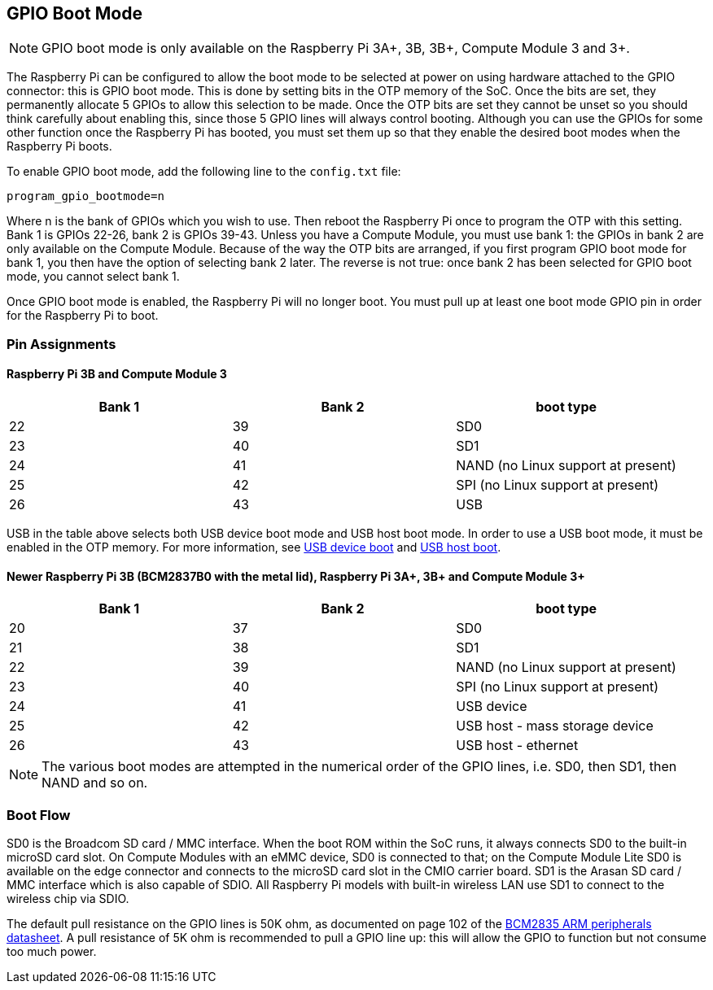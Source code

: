 == GPIO Boot Mode

NOTE: GPIO boot mode is only available on the Raspberry Pi 3A+, 3B, 3B+, Compute Module 3 and 3+.

The Raspberry Pi can be configured to allow the boot mode to be selected at power on using hardware attached to the GPIO connector: this is GPIO boot mode. This is done by setting bits in the OTP memory of the SoC. Once the bits are set, they permanently allocate 5 GPIOs to allow this selection to be made. Once the OTP bits are set they cannot be unset so you should think carefully about enabling this, since those 5 GPIO lines will always control booting. Although you can use the GPIOs for some other function once the Raspberry Pi has booted, you must set them up so that they enable the desired boot modes when the Raspberry Pi boots.

To enable GPIO boot mode, add the following line to the `config.txt` file:

----
program_gpio_bootmode=n
----

Where n is the bank of GPIOs which you wish to use. Then reboot the Raspberry Pi once to program the OTP with this setting. Bank 1 is GPIOs 22-26, bank 2 is GPIOs 39-43. Unless you have a Compute Module, you must use bank 1: the GPIOs in bank 2 are only available on the Compute Module. Because of the way the OTP bits are arranged, if you first program GPIO boot mode for bank 1, you then have the option of selecting bank 2 later. The reverse is not true: once bank 2 has been selected for GPIO boot mode, you cannot select bank 1.

Once GPIO boot mode is enabled, the Raspberry Pi will no longer boot. You must pull up at least one boot mode GPIO pin in order for the Raspberry Pi to boot.

=== Pin Assignments

==== Raspberry Pi 3B and Compute Module 3

[cols="^,^,^"]
|===
| Bank 1 | Bank 2 | boot type

| 22
| 39
| SD0

| 23
| 40
| SD1

| 24
| 41
| NAND (no Linux support at present)

| 25
| 42
| SPI (no Linux support at present)

| 26
| 43
| USB
|===

USB in the table above selects both USB device boot mode and USB host boot mode. In order to use a USB boot mode, it must be enabled in the OTP memory. For more information, see xref:raspberry-pi.adoc#usb-device-boot-mode[USB device boot] and xref:raspberry-pi.adoc#usb-host-boot-mode[USB host boot].

==== Newer Raspberry Pi 3B (BCM2837B0 with the metal lid), Raspberry Pi 3A+, 3B+ and Compute Module 3+

[cols="^,^,^"]
|===
| Bank 1 | Bank 2 | boot type

| 20
| 37
| SD0

| 21
| 38
| SD1

| 22
| 39
| NAND (no Linux support at present)

| 23
| 40
| SPI (no Linux support at present)

| 24
| 41
| USB device

| 25
| 42
| USB host - mass storage device

| 26
| 43
| USB host - ethernet
|===

NOTE: The various boot modes are attempted in the numerical order of the GPIO lines, i.e. SD0, then SD1, then NAND and so on.

=== Boot Flow

SD0 is the Broadcom SD card / MMC interface. When the boot ROM within the SoC runs, it always connects SD0 to the built-in microSD card slot. On Compute Modules with an eMMC device, SD0 is connected to that; on the Compute Module Lite SD0 is available on the edge connector and connects to the microSD card slot in the CMIO carrier board. SD1 is the Arasan SD card / MMC interface which is also capable of SDIO. All Raspberry Pi models with built-in wireless LAN use SD1 to connect to the wireless chip via SDIO.

The default pull resistance on the GPIO lines is 50K ohm, as documented on page 102 of the https://datasheets.raspberrypi.com/bcm2835/bcm2835-peripherals.pdf[BCM2835 ARM peripherals datasheet]. A pull resistance of 5K ohm is recommended to pull a GPIO line up: this will allow the GPIO to function but not consume too much power.
